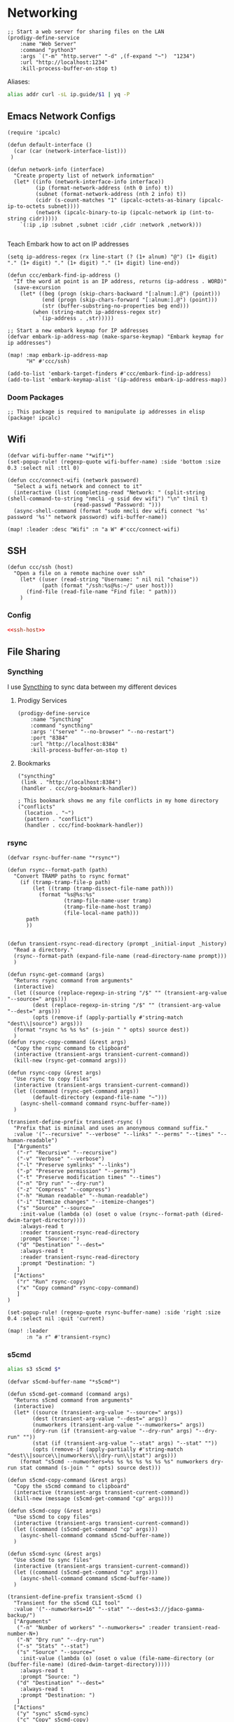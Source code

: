 * Networking

#+begin_src elisp :noweb-ref prodigy-services
;; Start a web server for sharing files on the LAN
(prodigy-define-service
    :name "Web Server"
    :command "python3"
    :args `("-m" "http.server" "-d" ,(f-expand "~")  "1234")
    :url "http://localhost:1234"
    :kill-process-buffer-on-stop t)
#+end_src

Aliases:
#+begin_src sh :noweb-ref aliases
alias addr curl -sL ip.guide/$1 | yq -P
#+end_src



** Emacs Network Configs
#+begin_src elisp :noweb-ref configs
(require 'ipcalc)

(defun default-interface ()
  (car (car (network-interface-list)))
 )

(defun network-info (interface)
  "Create property list of network information"
  (let* ((info (network-interface-info interface))
         (ip (format-network-address (nth 0 info) t))
         (subnet (format-network-address (nth 2 info) t))
         (cidr (s-count-matches "1" (ipcalc-octets-as-binary (ipcalc-ip-to-octets subnet))))
         (network (ipcalc-binary-to-ip (ipcalc-network ip (int-to-string cidr)))))
    `(:ip ,ip :subnet ,subnet :cidr ,cidr :network ,network)))

#+end_src

Teach Embark how to act on IP addresses

#+begin_src elisp :noweb-ref configs
(setq ip-address-regex (rx line-start (? (1+ alnum) "@") (1+ digit) "." (1+ digit) "." (1+ digit) "." (1+ digit) line-end))

(defun ccc/embark-find-ip-address ()
  "If the word at point is an IP address, returns (ip-address . WORD)"
  (save-excursion
    (let* ((beg (progn (skip-chars-backward "[:alnum:].@") (point)))
           (end (progn (skip-chars-forward "[:alnum:].@") (point)))
           (str (buffer-substring-no-properties beg end)))
        (when (string-match ip-address-regex str)
          `(ip-address . ,str)))))

;; Start a new embark keymap for IP addresses
(defvar embark-ip-address-map (make-sparse-keymap) "Embark keymap for ip addresses")

(map! :map embark-ip-address-map
      "H" #'ccc/ssh)

(add-to-list 'embark-target-finders #'ccc/embark-find-ip-address)
(add-to-list 'embark-keymap-alist '(ip-address embark-ip-address-map))
#+end_src

*** Doom Packages
#+begin_src elisp :noweb-ref packages
;; This package is required to manipulate ip addresses in elisp
(package! ipcalc)
#+end_src
** Wifi

#+begin_src elisp :noweb-ref configs
(defvar wifi-buffer-name "*wifi*")
(set-popup-rule! (regexp-quote wifi-buffer-name) :side 'bottom :size 0.3 :select nil :ttl 0)

(defun ccc/connect-wifi (network password)
  "Select a wifi network and connect to it"
  (interactive (list (completing-read "Network: " (split-string (shell-command-to-string "nmcli -g ssid dev wifi") "\n" t)nil t)
                     (read-passwd "Password: ")))
  (async-shell-command (format "sudo nmcli dev wifi connect '%s' password '%s'" network password) wifi-buffer-name))

(map! :leader :desc "Wifi" :n "a W" #'ccc/connect-wifi)
#+end_src

** SSH

#+begin_src elisp :noweb-ref configs
(defun ccc/ssh (host)
  "Open a file on a remote machine over ssh"
    (let* ((user (read-string "Username: " nil nil "chaise"))
           (path (format "/ssh:%s@%s:~/" user host)))
      (find-file (read-file-name "Find file: " path)))
    )
#+end_src

*** Config

#+begin_src conf :tangle "~/.ssh/config"
<<ssh-host>>
#+end_src

** File Sharing
*** Syncthing

I use [[https://syncthing.net/][Syncthing]] to sync data between my different devices

**** Prodigy Services
#+begin_src elisp :noweb-ref prodigy-services
(prodigy-define-service
    :name "Syncthing"
    :command "syncthing"
    :args '("serve" "--no-browser" "--no-restart")
    :port "8384"
    :url "http://localhost:8384"
    :kill-process-buffer-on-stop t)
#+end_src
**** Bookmarks

#+begin_src elisp :noweb-ref bookmarks
("syncthing"
 (link . "http://localhost:8384")
 (handler . ccc/org-bookmark-handler))

; This bookmark shows me any file conflicts in my home directory
("conflicts"
  (location . "~")
  (pattern . "conflict")
  (handler . ccc/find-bookmark-handler))
#+end_src
*** rsync

#+begin_src elisp :noweb-ref configs
(defvar rsync-buffer-name "*rsync*")

(defun rsync--format-path (path)
  "Convert TRAMP paths to rsync format"
    (if (tramp-tramp-file-p path)
        (let ((tramp (tramp-dissect-file-name path)))
          (format "%s@%s:%s"
                  (tramp-file-name-user tramp)
                  (tramp-file-name-host tramp)
                  (file-local-name path)))
      path
      ))


(defun transient-rsync-read-directory (prompt _initial-input _history)
  "Read a directory."
  (rsync--format-path (expand-file-name (read-directory-name prompt)))
  )

(defun rsync-get-command (args)
  "Returns rsync command from arguments"
  (interactive)
  (let ((source (replace-regexp-in-string "/$" "" (transient-arg-value "--source=" args)))
        (dest (replace-regexp-in-string "/$" "" (transient-arg-value "--dest=" args)))
        (opts (remove-if (apply-partially #'string-match "dest\\|source") args)))
  (format "rsync %s %s %s" (s-join " " opts) source dest))
  )
(defun rsync-copy-command (&rest args)
  "Copy the rsync command to clipboard"
  (interactive (transient-args transient-current-command))
  (kill-new (rsync-get-command args)))

(defun rsync-copy (&rest args)
  "Use rsync to copy files"
  (interactive (transient-args transient-current-command))
  (let ((command (rsync-get-command args))
        (default-directory (expand-file-name "~")))
    (async-shell-command command rsync-buffer-name))
  )

(transient-define-prefix transient-rsync ()
  "Prefix that is minimal and uses an anonymous command suffix."
  :value '("--recursive" "--verbose" "--links" "--perms" "--times" "--human-readable")
  ["Arguments"
   ("-r" "Recursive" "--recursive")
   ("-v" "Verbose" "--verbose")
   ("-l" "Preserve symlinks" "--links")
   ("-p" "Preserve permission" "--perms")
   ("-t" "Preserve modification times" "--times")
   ("-n" "Dry run" "--dry-run")
   ("-z" "Compress" "--compress")
   ("-h" "Human readable" "--human-readable")
   ("-i" "Itemize changes" "--itemize-changes")
   ("s" "Source" "--source="
    :init-value (lambda (o) (oset o value (rsync--format-path (dired-dwim-target-directory))))
    :always-read t
    :reader transient-rsync-read-directory
    :prompt "Source: ")
   ("d" "Destination" "--dest="
    :always-read t
    :reader transient-rsync-read-directory
    :prompt "Destination: ")
   ]
  ["Actions"
   ("r" "Run" rsync-copy)
   ("x" "Copy command" rsync-copy-command)
   ]
)

(set-popup-rule! (regexp-quote rsync-buffer-name) :side 'right :size 0.4 :select nil :quit 'current)

(map! :leader
      :n "a r" #'transient-rsync)
#+end_src
*** s5cmd

#+begin_src sh :noweb-ref aliases
alias s3 s5cmd $*
#+end_src

#+begin_src elisp :noweb-ref configs
(defvar s5cmd-buffer-name "*s5cmd*")

(defun s5cmd-get-command (command args)
  "Returns s5cmd command from arguments"
  (interactive)
  (let* ((source (transient-arg-value "--source=" args))
        (dest (transient-arg-value "--dest=" args))
        (numworkers (transient-arg-value "--numworkers=" args))
        (dry-run (if (transient-arg-value "--dry-run" args) "--dry-run" ""))
        (stat (if (transient-arg-value "--stat" args) "--stat" ""))
        (opts (remove-if (apply-partially #'string-match "dest\\|source\\|numworkers\\|dry-run\\|stat") args)))
    (format "s5cmd --numworkers=%s %s %s %s %s %s %s" numworkers dry-run stat command (s-join " " opts) source dest)))

(defun s5cmd-copy-command (&rest args)
  "Copy the s5cmd command to clipboard"
  (interactive (transient-args transient-current-command))
  (kill-new (message (s5cmd-get-command "cp" args))))

(defun s5cmd-copy (&rest args)
  "Use s5cmd to copy files"
  (interactive (transient-args transient-current-command))
  (let ((command (s5cmd-get-command "cp" args)))
    (async-shell-command command s5cmd-buffer-name))
  )

(defun s5cmd-sync (&rest args)
  "Use s5cmd to sync files"
  (interactive (transient-args transient-current-command))
  (let ((command (s5cmd-get-command "cp" args)))
    (async-shell-command command s5cmd-buffer-name))
  )

(transient-define-prefix transient-s5cmd ()
  "Transient for the s5cmd CLI tool"
  :value '("--numworkers=16" "--stat" "--dest=s3://jdaco-gamma-backup/")
  ["Arguments"
   ("-n" "Number of workers" "--numworkers=" :reader transient-read-number-N+)
   ("-N" "Dry run" "--dry-run")
   ("-s" "Stats" "--stat")
   ("s" "Source" "--source="
    :init-value (lambda (o) (oset o value (file-name-directory (or (buffer-file-name) (dired-dwim-target-directory)))))
    :always-read t
    :prompt "Source: ")
   ("d" "Destination" "--dest="
    :always-read t
    :prompt "Destination: ")
   ]
  ["Actions"
   ("y" "sync" s5cmd-sync)
   ("c" "Copy" s5cmd-copy)
   ("x" "Copy command" s5cmd-copy-command)
   ]
)

(set-popup-rule! (regexp-quote s5cmd-buffer-name) :side 'right :size 0.4 :select nil :quit 'current)

(map! :leader
      :n "a s s" #'transient-s5cmd)
#+end_src
** nmap

This is a transient for running nmap commands

#+begin_src elisp :noweb-ref configs
(defvar nmap-buffer-name "*Nmap*")

(defun nmap-ping--get-command (args)
  "Returns Nmap ping command from transient arguments"
  (interactive)
  (let* ((interface (transient-arg-value "--interface=" args))
         (info (network-info interface)))
    (format "nmap -sP %s/%s" (plist-get info :network) (plist-get info :cidr))))

(defun nmap-ping (&rest args)
  "Run NMAP ping from transient arguemnts"
  (interactive (transient-args transient-current-command))
  (let* ((command (nmap-ping--get-command args)))
    (async-shell-command command nmap-buffer-name)))

(transient-define-prefix nmap ()
  "Nmap transient"
  :value '("--port=8080:80@loadbalancer" "--agents=2")
  ["Arguments"
        ("i" "Interface" "--interface="
         :init-value (lambda (o) (oset o value (default-interface))))
   ]
  ["Actions"
   ("p" "Ping" nmap-ping)
   ]
)

(set-popup-rule! (regexp-quote nmap-buffer-name) :side 'right :size 0.3 :select nil :ttl 0)

(map! :leader
      :desc "Nmap"       :n "a n" #'nmap)
#+end_src

** REST

*** Doom Packages
#+begin_src elisp :noweb-ref packages
;; These are useful for interacting with REST APIs
(package! restclient)
(package! ob-restclient)
#+end_src

** Bluetooth

#+begin_src elisp :noweb-ref configs
(defvar bluetooth-buffer-name "*bluetooth*")
(set-popup-rule! (regexp-quote bluetooth-buffer-name) :side 'bottom :size 0.3 :select nil :ttl 0)

(defun ccc/connect-bluetooth ()
  "Select a bluetooth device and connect to it"
  (interactive)
(let* ((devices (split-string (shell-command-to-string "bluetoothctl devices") "\n" t))
       (device-regex (rx (seq (+ (not space)) (+ space) (group (+ (not space))) (+ space) (group (+ nonl)))))
       (device-alist (seq-map (lambda (device) (reverse (cdr (s-match device-regex device)))) devices))
       (chosen (assoc (completing-read "Device: " device-alist nil t) device-alist))
       (id (cadr chosen))
       )
  (async-shell-command (format "bluetoothctl connect %s" id) bluetooth-buffer-name)))

(map! :leader :desc "Bluetooth" :n "a B" #'ccc/connect-bluetooth)
#+end_src
** Tor

*** Prodigy Service
#+begin_src elisp :noweb-ref prodigy-services
(prodigy-define-service
    :name "Tor"
    :command "tor"
    :port "9050"
    :kill-process-buffer-on-stop nil)
#+end_src
** I2P

*** Prodigy Service
#+begin_src elisp :noweb-ref prodigy-services
(prodigy-define-service
    :name "I2P"
    :command "i2pd"
    :url "http://localhost:7070"
    :kill-process-buffer-on-stop nil)
#+end_src
